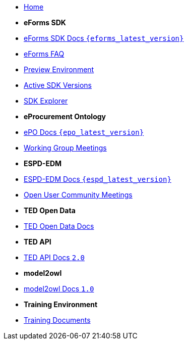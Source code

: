 
* xref:index.adoc[Home]

* [.separated]#**eForms SDK**#
* xref:eforms::index.adoc[eForms SDK Docs `{eforms_latest_version}`]
* xref:eforms:FAQ/index.adoc[eForms FAQ]
* xref:eforms:preview/index.adoc[Preview Environment]
* xref:eforms:active-versions/index.adoc[Active SDK Versions]
* link:https://docs.ted.europa.eu/eforms-sdk-explorer[SDK Explorer, window=_blank]

* [.separated]#**eProcurement Ontology**#
* xref:epo-home::index.adoc[ePO Docs `{epo_latest_version}`]
* xref:epo-wgm::index.adoc[Working Group Meetings]

* [.separated]#**ESPD-EDM**#
* xref:ESPD-EDM::index.adoc[ESPD-EDM Docs `{espd_latest_version}`]
* xref:espd-ouc::index.adoc[Open User Community Meetings]

* [.separated]#**TED Open Data**#
* xref:ODS:ROOT:index.adoc[TED Open Data Docs]

* [.separated]#**TED API**#
* xref:api:ROOT:index.adoc[TED API Docs `2.0`]

* [.separated]#**model2owl**#
* xref:m2o-home::index.adoc[model2owl Docs `1.0`]

* [.separated]#**Training Environment**#
* xref:training::index.adoc[Training Documents]

////
* xref:index.adoc[Home]

* [.separated]#**Training Environment**#
* xref:training::index.adoc[Training Documents]

* [.separated]#**model2owl**#
* xref:m2o-home::index.adoc[model2owl]

* [.separated]#**eForms**#
* xref:eforms::index.adoc[eForms]


* [.separated]#**eProcurement Ontology**#
* xref:EPO::index.adoc[ePO Docs `{epo_latest_version}`]
* xref:epo-wgm::index.adoc[Working Group Meetings]
////

